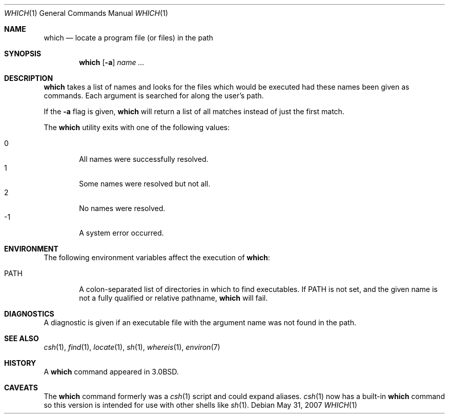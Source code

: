 .\"	$OpenBSD: which.1,v 1.16 2007/08/14 17:41:10 sobrado Exp $
.\"
.\" Copyright (c) 1980, 1991 Regents of the University of California.
.\" All rights reserved.
.\"
.\" Redistribution and use in source and binary forms, with or without
.\" modification, are permitted provided that the following conditions
.\" are met:
.\" 1. Redistributions of source code must retain the above copyright
.\"    notice, this list of conditions and the following disclaimer.
.\" 2. Redistributions in binary form must reproduce the above copyright
.\"    notice, this list of conditions and the following disclaimer in the
.\"    documentation and/or other materials provided with the distribution.
.\" 3. Neither the name of the University nor the names of its contributors
.\"    may be used to endorse or promote products derived from this software
.\"    without specific prior written permission.
.\"
.\" THIS SOFTWARE IS PROVIDED BY THE REGENTS AND CONTRIBUTORS ``AS IS'' AND
.\" ANY EXPRESS OR IMPLIED WARRANTIES, INCLUDING, BUT NOT LIMITED TO, THE
.\" IMPLIED WARRANTIES OF MERCHANTABILITY AND FITNESS FOR A PARTICULAR PURPOSE
.\" ARE DISCLAIMED.  IN NO EVENT SHALL THE REGENTS OR CONTRIBUTORS BE LIABLE
.\" FOR ANY DIRECT, INDIRECT, INCIDENTAL, SPECIAL, EXEMPLARY, OR CONSEQUENTIAL
.\" DAMAGES (INCLUDING, BUT NOT LIMITED TO, PROCUREMENT OF SUBSTITUTE GOODS
.\" OR SERVICES; LOSS OF USE, DATA, OR PROFITS; OR BUSINESS INTERRUPTION)
.\" HOWEVER CAUSED AND ON ANY THEORY OF LIABILITY, WHETHER IN CONTRACT, STRICT
.\" LIABILITY, OR TORT (INCLUDING NEGLIGENCE OR OTHERWISE) ARISING IN ANY WAY
.\" OUT OF THE USE OF THIS SOFTWARE, EVEN IF ADVISED OF THE POSSIBILITY OF
.\" SUCH DAMAGE.
.\"
.\"     from: @(#)which.1	6.3 (Berkeley) 4/23/91
.\"
.Dd $Mdocdate: May 31 2007 $
.Dt WHICH 1
.Os
.Sh NAME
.Nm which
.Nd "locate a program file (or files) in the path"
.Sh SYNOPSIS
.Nm which
.Op Fl a
.Ar name ...
.Sh DESCRIPTION
.Nm
takes a list of names and looks for the files which would be
executed had these names been given as commands.
Each argument is searched for along the user's path.
.Pp
If the
.Fl a
flag is given,
.Nm
will return a list of all matches instead of just the first match.
.Pp
The
.Nm
utility exits with one of the following values:
.Pp
.Bl -tag -width 4n -compact
.It 0
All names were successfully resolved.
.It 1
Some names were resolved but not all.
.It 2
No names were resolved.
.It \-1
A system error occurred.
.El
.Sh ENVIRONMENT
The following environment variables affect the execution of
.Nm which :
.Bl -tag -width PATH
.It Ev PATH
A colon-separated list of directories in which to find executables.
If
.Ev PATH
is not set, and the given name is not a fully qualified
or relative pathname,
.Nm
will fail.
.El
.Sh DIAGNOSTICS
A diagnostic is given if an executable file with the argument
name was not found in the path.
.Sh SEE ALSO
.Xr csh 1 ,
.Xr find 1 ,
.Xr locate 1 ,
.Xr sh 1 ,
.Xr whereis 1 ,
.Xr environ 7
.Sh HISTORY
A
.Nm
command appeared in
.Bx 3.0 .
.Sh CAVEATS
The
.Nm
command formerly was a
.Xr csh 1
script and could expand aliases.
.Xr csh 1
now has a built-in
.Nm
command so this version is intended for use
with other shells like
.Xr sh 1 .
